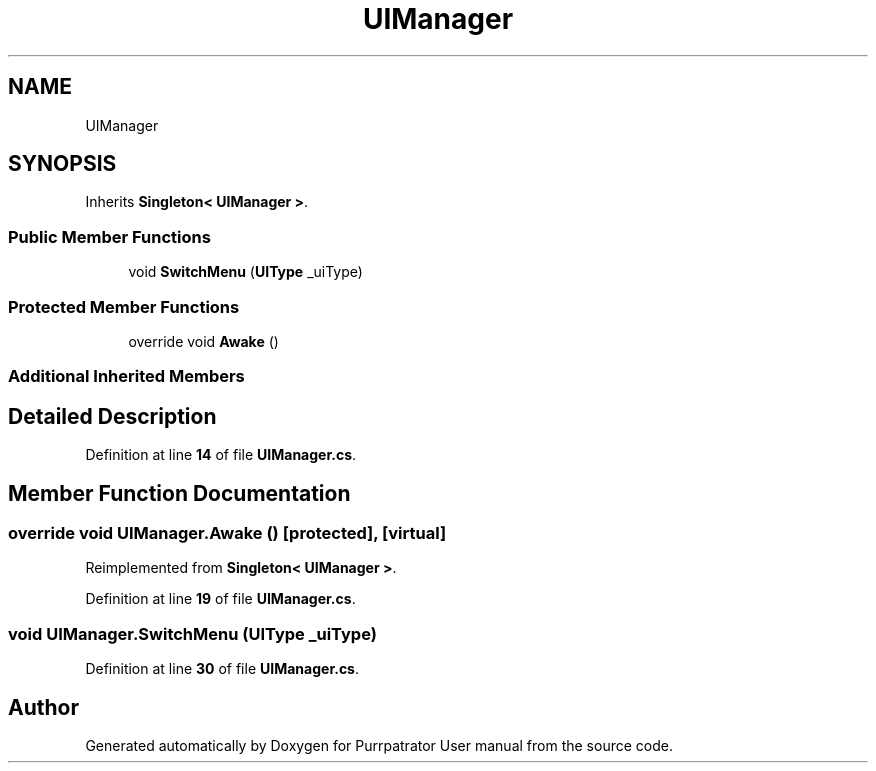 .TH "UIManager" 3 "Mon Apr 18 2022" "Purrpatrator User manual" \" -*- nroff -*-
.ad l
.nh
.SH NAME
UIManager
.SH SYNOPSIS
.br
.PP
.PP
Inherits \fBSingleton< UIManager >\fP\&.
.SS "Public Member Functions"

.in +1c
.ti -1c
.RI "void \fBSwitchMenu\fP (\fBUIType\fP _uiType)"
.br
.in -1c
.SS "Protected Member Functions"

.in +1c
.ti -1c
.RI "override void \fBAwake\fP ()"
.br
.in -1c
.SS "Additional Inherited Members"
.SH "Detailed Description"
.PP 
Definition at line \fB14\fP of file \fBUIManager\&.cs\fP\&.
.SH "Member Function Documentation"
.PP 
.SS "override void UIManager\&.Awake ()\fC [protected]\fP, \fC [virtual]\fP"

.PP
Reimplemented from \fBSingleton< UIManager >\fP\&.
.PP
Definition at line \fB19\fP of file \fBUIManager\&.cs\fP\&.
.SS "void UIManager\&.SwitchMenu (\fBUIType\fP _uiType)"

.PP
Definition at line \fB30\fP of file \fBUIManager\&.cs\fP\&.

.SH "Author"
.PP 
Generated automatically by Doxygen for Purrpatrator User manual from the source code\&.
